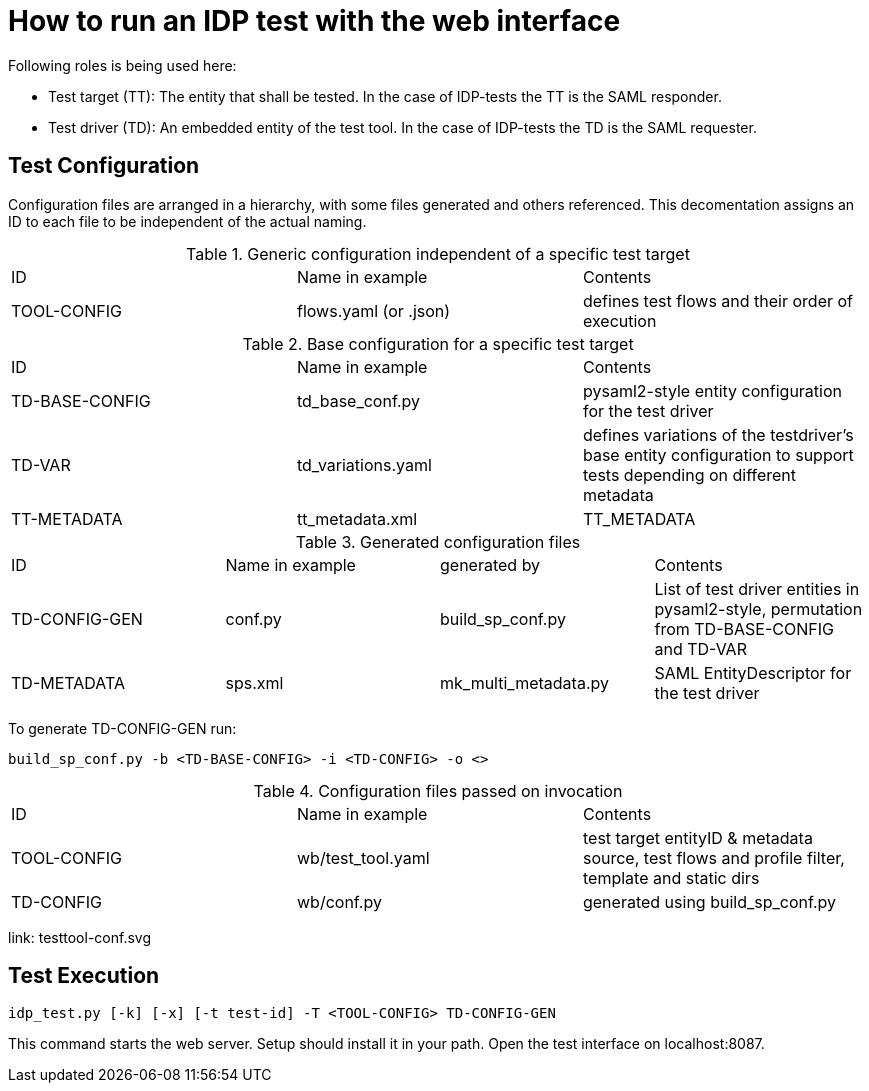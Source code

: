 = How to run an IDP test with the web interface

Following roles is being used here:

- Test target (TT): The entity that shall be tested. In the case of IDP-tests
  the TT is the SAML responder.
- Test driver (TD): An embedded entity of the test tool. In the case of IDP-tests
  the TD is the SAML requester.

== Test Configuration

Configuration files are arranged in a hierarchy, with some files generated and others referenced. This decomentation
assigns an ID to each file to be independent of the actual naming.

.Generic configuration independent of a specific test target
|=====
|ID|Name in example|Contents
|TOOL-CONFIG|flows.yaml (or .json)|defines test flows and their order of execution
|=====

.Base configuration for a specific test target
|=====
|ID|Name in example|Contents
|TD-BASE-CONFIG|td_base_conf.py|pysaml2-style entity configuration for the test driver
|TD-VAR|td_variations.yaml|defines variations of the testdriver's base entity configuration to support tests depending on different metadata
|TT-METADATA|tt_metadata.xml|TT_METADATA|Metadata aggregate that needs to contain the test target's entityID (imported)
|=====

.Generated configuration files
|=====
|ID|Name in example|generated by|Contents
|TD-CONFIG-GEN|conf.py|build_sp_conf.py |List of test driver entities in pysaml2-style, permutation from TD-BASE-CONFIG and TD-VAR
|TD-METADATA|sps.xml|mk_multi_metadata.py|SAML EntityDescriptor for the test driver
|=====

To generate TD-CONFIG-GEN run:

    build_sp_conf.py -b <TD-BASE-CONFIG> -i <TD-CONFIG> -o <>

.Configuration files passed on invocation
|=====
|ID|Name in example|Contents
|TOOL-CONFIG|wb/test_tool.yaml| test target entityID & metadata source, test flows and profile filter, template and static dirs
|TD-CONFIG|wb/conf.py| generated using build_sp_conf.py
|=====

link: testtool-conf.svg

== Test Execution

    idp_test.py [-k] [-x] [-t test-id] -T <TOOL-CONFIG> TD-CONFIG-GEN

This command starts the web server. Setup should install it in your path.
Open the test interface on localhost:8087.